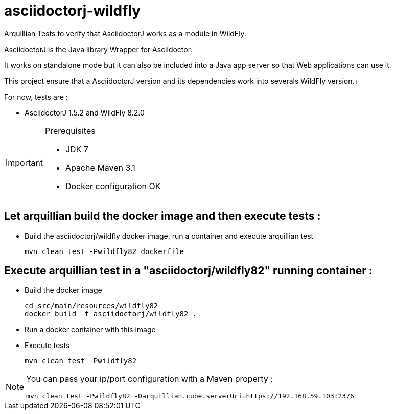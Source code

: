 = asciidoctorj-wildfly

Arquillian Tests to verify that AsciidoctorJ works as a module in WildFly.

AsciidoctorJ is the Java library Wrapper for Asciidoctor.

It works on standalone mode but it can also be included into a Java app server so that Web applications can use it.

This project ensure that a AsciidoctorJ version and its dependencies work into severals WildFly version.+

For now, tests are :

* AsciidoctorJ 1.5.2 and WildFly 8.2.0

[IMPORTANT]
.Prerequisites
====
* JDK 7
* Apache Maven 3.1
* Docker configuration OK
====

== Let arquillian build the docker image and then execute tests :

* Build the asciidoctorj/wildfly docker image, run a container and execute arquillian test

  mvn clean test -Pwildfly82_dockerfile 
  
== Execute arquillian test in a "asciidoctorj/wildfly82" running container :

* Build the docker image

  cd src/main/resources/wildfly82
  docker build -t asciidoctorj/wildfly82 .

* Run a docker container with this image

* Execute tests

  mvn clean test -Pwildfly82
  
[NOTE]
====
You can pass your ip/port configuration with a Maven property :

  mvn clean test -Pwildfly82 -Darquillian.cube.serverUri=https://192.168.59.103:2376
====



